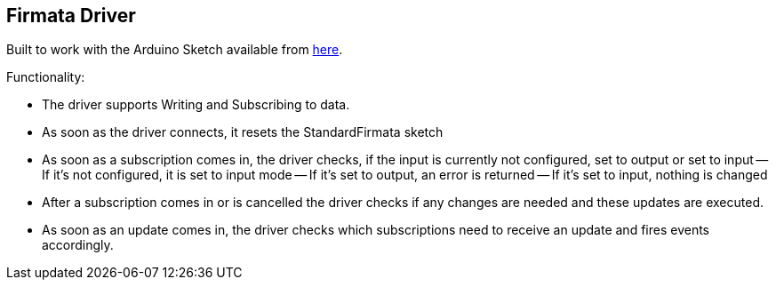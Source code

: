 //
//  Licensed to the Apache Software Foundation (ASF) under one or more
//  contributor license agreements.  See the NOTICE file distributed with
//  this work for additional information regarding copyright ownership.
//  The ASF licenses this file to You under the Apache License, Version 2.0
//  (the "License"); you may not use this file except in compliance with
//  the License.  You may obtain a copy of the License at
//
//      https://www.apache.org/licenses/LICENSE-2.0
//
//  Unless required by applicable law or agreed to in writing, software
//  distributed under the License is distributed on an "AS IS" BASIS,
//  WITHOUT WARRANTIES OR CONDITIONS OF ANY KIND, either express or implied.
//  See the License for the specific language governing permissions and
//  limitations under the License.
//

== Firmata Driver

Built to work with the Arduino Sketch available from https://github.com/firmata/arduino/blob/master/examples/StandardFirmata/StandardFirmata.ino[here].

Functionality:

- The driver supports Writing and Subscribing to data.
- As soon as the driver connects, it resets the StandardFirmata sketch
- As soon as a subscription comes in, the driver checks, if the input is currently not configured, set to output or set to input
-- If it's not configured, it is set to input mode
-- If it's set to output, an error is returned
-- If it's set to input, nothing is changed
- After a subscription comes in or is cancelled the driver checks if any changes are needed and these updates are executed.
- As soon as an update comes in, the driver checks which subscriptions need to receive an update and fires events accordingly.

